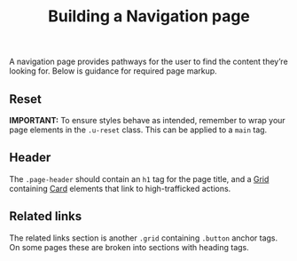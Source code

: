 #+title: Building a Navigation page

A navigation page provides pathways for the user to find the content
they’re looking for. Below is guidance for required page markup.

** Reset

*IMPORTANT:* To ensure styles behave as intended, remember to wrap your page
elements in the =.u-reset= class. This can be applied to a =main= tag.

** Header

The =.page-header= should contain an =h1= tag for the page title, and a
[[file:../packages/composition/README.org][Grid]] containing [[file:../packages/components/card/README.org][Card]] elements that link to high-trafficked actions.

#+results: header-codepen

#+name: header-codepen
#+begin_src html :exports results :results replace html
<iframe height="500" style="width: 100%;" scrolling="no" title="Untitled" src="https://codepen.io/Michael-Mausler/embed/RwqYObb?default-tab=result&theme-id=light" frameborder="no" loading="lazy" allowtransparency="true" allowfullscreen="true">
  See the Pen <a href="https://codepen.io/Michael-Mausler/pen/RwqYObb">
  Untitled</a> by Michael Mausler (<a href="https://codepen.io/Michael-Mausler">@Michael-Mausler</a>)
  on <a href="https://codepen.io">CodePen</a>.
</iframe>
#+end_src

** Related links

The related links section is another =.grid= containing =.button= anchor
tags. On some pages these are broken into sections with heading tags.

#+results: related-links-codepen

#+name: related-links-codepen
#+begin_src html :exports results :results replace html
<iframe height="500" style="width: 100%;" scrolling="no" title="Untitled" src="https://codepen.io/Michael-Mausler/embed/jOQjqGO?default-tab=result&theme-id=light" frameborder="no" loading="lazy" allowtransparency="true" allowfullscreen="true">
  See the Pen <a href="https://codepen.io/Michael-Mausler/pen/jOQjqGO">
  Untitled</a> by Michael Mausler (<a href="https://codepen.io/Michael-Mausler">@Michael-Mausler</a>)
  on <a href="https://codepen.io">CodePen</a>.
</iframe>
#+end_src
